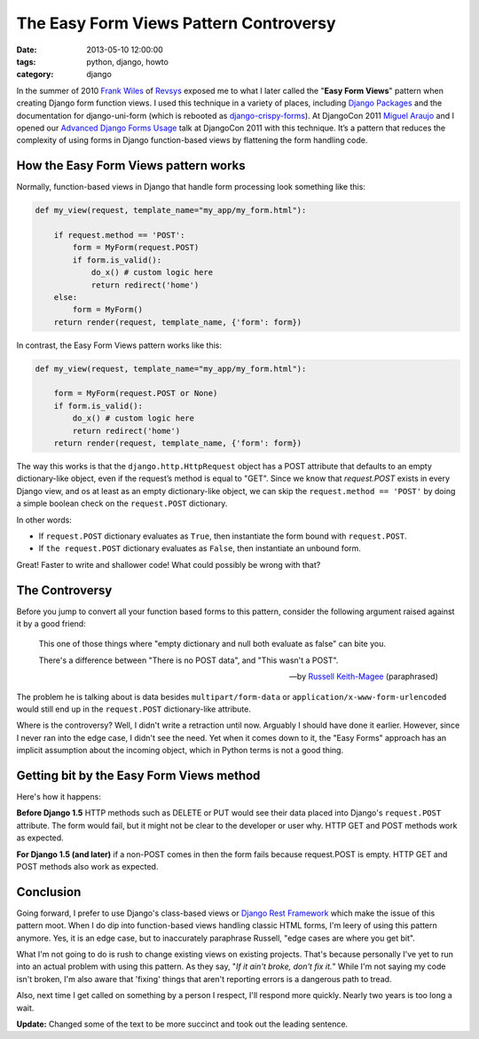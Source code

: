 =======================================
The Easy Form Views Pattern Controversy
=======================================

:date: 2013-05-10 12:00:00
:tags: python, django, howto
:category: django

In the summer of 2010 `Frank Wiles`_ of Revsys_ exposed me to what I later called the "**Easy Form Views**" pattern when creating Django form function views. I used this technique in a variety of places, including `Django Packages`_ and the documentation for django-uni-form (which is rebooted as `django-crispy-forms`_). At DjangoCon 2011 `Miguel Araujo`_ and I opened our `Advanced Django Forms Usage`_ talk at DjangoCon 2011 with this technique. It’s a pattern that reduces the complexity of using forms in Django function-based views by flattening the form handling code. 

.. _`Django Packages`: https://www.djangopackages.com
.. _`django-crispy-forms`: https://github.com/maraujop/django-crispy-forms

How the Easy Form Views pattern works
======================================

Normally, function-based views in Django that handle form processing look something like this:

.. code-block:: python

    def my_view(request, template_name="my_app/my_form.html"):

        if request.method == 'POST':
            form = MyForm(request.POST)
            if form.is_valid():
                do_x() # custom logic here
                return redirect('home')
        else:
            form = MyForm()
        return render(request, template_name, {'form': form})

In contrast, the Easy Form Views pattern works like this:

.. code-block:: python

    def my_view(request, template_name="my_app/my_form.html"):

        form = MyForm(request.POST or None)
        if form.is_valid():
            do_x() # custom logic here
            return redirect('home')
        return render(request, template_name, {'form': form})

The way this works is that the ``django.http.HttpRequest`` object has a POST attribute that defaults to an empty dictionary-like object, even if the request’s method is equal to "GET". Since we know that `request.POST` exists in every Django view, and os at least as an empty dictionary-like object, we can skip the ``request.method == 'POST'`` by doing a simple boolean check on the ``request.POST`` dictionary.

In other words:

* If ``request.POST`` dictionary evaluates as ``True``, then instantiate the form bound with ``request.POST``.
* If ``the request.POST`` dictionary evaluates as ``False``, then instantiate an unbound form.

Great! Faster to write and shallower code! What could possibly be wrong with that?

The Controversy
===============

Before you jump to convert all your function based forms to this pattern, consider the following argument raised against it by a good friend:

.. epigraph::

    This one of those things where "empty dictionary and null both evaluate as false" can bite you.

    There's a difference between "There is no POST data", and "This wasn't a POST".

    -- by `Russell Keith-Magee`_ (paraphrased)

The problem he is talking about is data besides ``multipart/form-data`` or ``application/x-www-form-urlencoded`` would still end up in the ``request.POST`` dictionary-like attribute.

Where is the controversy? Well, I didn't write a retraction until now. Arguably I should have done it earlier. However, since I never ran into the edge case, I didn't see the need. Yet when it comes down to it, the "Easy Forms" approach has an implicit assumption about the incoming object, which in Python terms is not a good thing.

Getting bit by the Easy Form Views method
====================================================

Here's how it happens:

**Before Django 1.5** HTTP methods such as DELETE or PUT would see their data placed into Django's ``request.POST`` attribute. The form would fail, but it might not be clear to the developer or user why. HTTP GET and POST methods work as expected.

**For Django 1.5 (and later)** if a non-POST comes in then the form fails because request.POST is empty. HTTP GET and POST methods also work as expected.

Conclusion
==========

Going forward, I prefer to use Django's class-based views or `Django Rest Framework`_ which make the issue of this pattern moot. When I do dip into function-based views handling classic HTML forms, I'm leery of using this pattern anymore. Yes, it is an edge case, but to inaccurately paraphrase Russell, "edge cases are where you get bit".

What I'm not going to do is rush to change existing views on existing projects.  That's because personally I've yet to run into an actual problem with using this pattern. As they say, "*If it ain't broke, don't fix it.*" While I'm not saying my code isn't broken, I'm also aware that 'fixing' things that aren't reporting errors is a dangerous path to tread.

Also, next time I get called on something by a person I respect, I'll respond more quickly. Nearly two years is too long a wait.

**Update:** Changed some of the text to be more succinct and took out the leading sentence.

.. _gists: https://gist.github.com
.. _`Django Rest Framework`: http://djangorestframework.com
.. _`Frank Wiles`: http://twitter.com/fwiles
.. _Revsys: http://revsys.com
.. _`Miguel Araujo`: http://tothinkornottothink.com/
.. _`Advanced Django Forms Usage`: http://lanyrd.com/2011/djangocon-us/shbrd/
.. _`Russell Keith-Magee`: http://cecinestpasun.com/